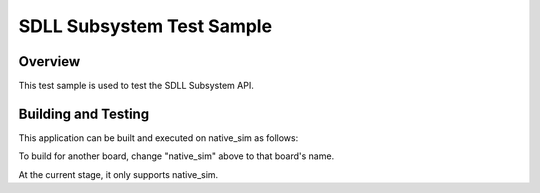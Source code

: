 .. _sdll_test:

SDLL Subsystem Test Sample
##########################

Overview
********

This test sample is used to test the SDLL Subsystem API.

Building and Testing
********************

This application can be built and executed on native_sim as follows:

.. code-block:: console
   $ ./scripts/twister -p native_sim -T tests/subsys/sdll
To build for another board, change "native_sim" above to that board's name.

At the current stage, it only supports native_sim.
